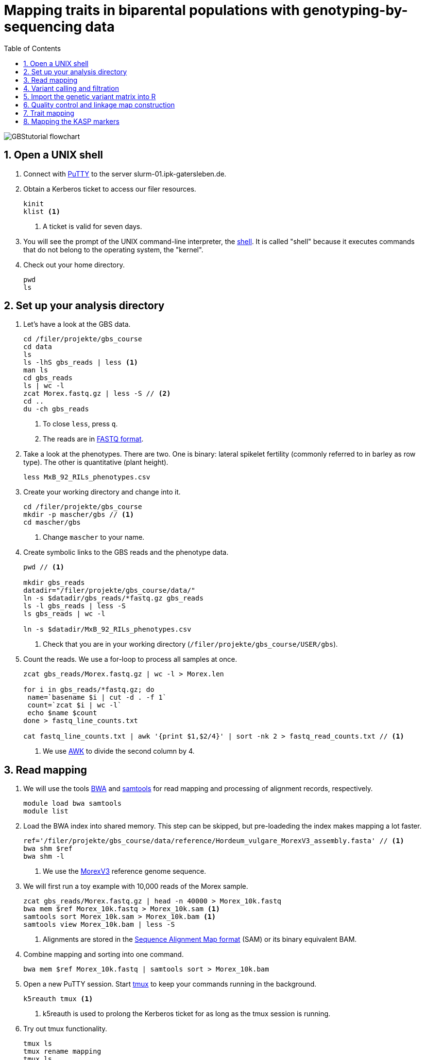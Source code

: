 :language: r
:source-highlighter: rouge
:numbered:
:icons: font
:toc: left
:important-caption: :heavy_exclamation_mark:
:experimental:

= Mapping traits in biparental populations with genotyping-by-sequencing data

++++
<link rel="stylesheet"  href="http://cdnjs.cloudflare.com/ajax/libs/font-awesome/3.1.0/css/font-awesome.min.css">
++++

////
[#img-overview]
.Workflow of the GBS analysis pipeline. 
image::https://bitbucket.org/tritexassembly/tritexassembly.bitbucket.io/raw/9375957ff5f1763b1ce11d090919a76de9d7bf7a/tritex_overview.jpg[]
////

image::GBStutorial_flowchart.jpeg[scaledwidth="75%", align=center]

== Open a UNIX shell

. Connect with https://en.wikipedia.org/wiki/PuTTY[PuTTY] to the server slurm-01.ipk-gatersleben.de.

. Obtain a Kerberos ticket to access our filer resources.
+
[source,sh]
----
kinit 
klist <1>
----
<1> A ticket is valid for seven days.

. You will see the prompt of the UNIX command-line interpreter, the https://en.wikipedia.org/wiki/Unix_shell[shell].
It is called "shell" because it executes commands that do not belong to the operating system, the "kernel".

. Check out your home directory.
+
[source,sh]
----
pwd
ls
----

////
. Obtain a Kerberos ticket and allocate an interactive session with https://slurm.schedmd.com/salloc.html[salloc].
+
[source,sh]
----
kinit
auks -a
#change cpu to queue for students
salloc --auks=yes -p gpu -c 4 --mem 20G // <1>
hostname // <2>
----
<1> We allocate a session 4 CPU cores and 20 GB of main memory.
<2> Check that you are on one of the SLURM compute nodes.
. https://stanford-rc.github.io/docs-earth/docs/slurm-basics[SLURM] is widely used scheduling system. 
A brief documenation is available https://slurm-web.ipk-gatersleben.de/wiki/doku.php?id=start[here], 
and here's an even shorter https://slurm-web.ipk-gatersleben.de/wiki/lib/exe/fetch.php?media=slurm:slurm_flyer.pdf[cheat sheet].
+
IMPORTANT: Login nodes are not for computing!
+
////



== Set up your analysis directory  ==

. Let's have a look at the GBS data.
+
[source,sh]
----
cd /filer/projekte/gbs_course
cd data
ls
ls -lhS gbs_reads | less <1>
man ls
cd gbs_reads
ls | wc -l
zcat Morex.fastq.gz | less -S // <2>
cd ..
du -ch gbs_reads
----
<1> To close `less`, press `q`.
<2> The reads are in https://en.wikipedia.org/wiki/FASTQ_format[FASTQ format].

. Take a look at the phenotypes. There are two. One is binary: lateral spikelet fertility (commonly referred to in barley as row type). The other is quantitative (plant height).
+
[source,sh]
----
less MxB_92_RILs_phenotypes.csv
----

. Create your working directory and change into it.
+
[source,sh]
----
cd /filer/projekte/gbs_course
mkdir -p mascher/gbs // <1>
cd mascher/gbs 
----
<1> Change `mascher` to your name.

. Create symbolic links to the GBS reads and the phenotype data.
+
[source,sh]
----
pwd // <1>

mkdir gbs_reads
datadir="/filer/projekte/gbs_course/data/"
ln -s $datadir/gbs_reads/*fastq.gz gbs_reads
ls -l gbs_reads | less -S
ls gbs_reads | wc -l 

ln -s $datadir/MxB_92_RILs_phenotypes.csv

----
<1> Check that you are in your working directory (`/filer/projekte/gbs_course/USER/gbs`).

. Count the reads. We use a for-loop to process all samples at once.
+
[source,r]
----
zcat gbs_reads/Morex.fastq.gz | wc -l > Morex.len

for i in gbs_reads/*fastq.gz; do
 name=`basename $i | cut -d . -f 1`
 count=`zcat $i | wc -l`
 echo $name $count
done > fastq_line_counts.txt

cat fastq_line_counts.txt | awk '{print $1,$2/4}' | sort -nk 2 > fastq_read_counts.txt // <1>
----
<1> We use https://www.tutorialspoint.com/awk/index.htm[AWK] to divide the second column by 4. 

== Read mapping ==

. We will use the tools https://github.com/lh3/bwa[BWA] and http://www.htslib.org/doc/samtools.html[samtools] for read mapping and processing of alignment records, respectively.
+
[source,sh]
----
module load bwa samtools
module list
----

. Load the BWA index into shared memory. This step can be skipped, but pre-loadeding the index makes mapping a lot faster.
+
[source,sh]
----
ref='/filer/projekte/gbs_course/data/reference/Hordeum_vulgare_MorexV3_assembly.fasta' // <1>
bwa shm $ref
bwa shm -l
----
<1> We use the https://academic.oup.com/plcell/article/33/6/1888/6169005[MorexV3] reference genome sequence.

. We will first run a toy example with 10,000 reads of the Morex sample.
+
[source,sh]
----
zcat gbs_reads/Morex.fastq.gz | head -n 40000 > Morex_10k.fastq
bwa mem $ref Morex_10k.fastq > Morex_10k.sam <1>
samtools sort Morex_10k.sam > Morex_10k.bam <1>
samtools view Morex_10k.bam | less -S
----
<1> Alignments are stored in the https://en.wikipedia.org/wiki/SAM_(file_format)[Sequence Alignment Map format] (SAM) or its binary equivalent BAM.

. Combine mapping and sorting into one command.
+
[source,sh]
----
bwa mem $ref Morex_10k.fastq | samtools sort > Morex_10k.bam
----

. Open a new PuTTY session. Start https://www.hamvocke.com/blog/a-quick-and-easy-guide-to-tmux/[tmux] to keep your commands running in the background. 
+
[source,sh]
----
k5reauth tmux <1> 
----
<1> k5reauth is used to prolong the Kerberos ticket for as long as the tmux session is running.

. Try out tmux functionality.
+
[source,sh]
----
tmux ls
tmux rename mapping
tmux ls
tmux detach 
tmux ls
tmux attach -t mapping
----

. Map all samples.
+
[source,sh]
----
ref='/filer/projekte/gbs_course/data/reference/Hordeum_vulgare_MorexV3_assembly.fasta'
for i in gbs_reads/*fastq.gz; do
 name=`echo $i | cut -d . -f 1` // <1>
 bwa mem -t 4 $ref $i | samtools sort > $name.bam
done 2> bwa.err <2>
----
<1> Strip the extension: Morex.fastq.gz become Morex.
<2> To detach the tmux session, press kbd:[Ctrl-B] followed by kbd:[D]. 

+
IMPORTANT: If you forget to start bwa inside a tmux session, there is no way to prevent your job from aborting when you shutdown your laptop. Also without k5reauth programs cannot access filer resource after a maximum of ten hours.

. Open a new terminal. Look at your jobs in the table of processes (`top`).
+
[source,sh]
----
find gbs_reads | grep -c 'bam$' <1>
top -u mascher // <2>
----
<1> Show the number of BAM files created so far.
<2> Replace mascher with your username.

. When the mapping is done, calculate the mapping rates for all samples.
+
[source,sh]
----
for i in gbs_reads/*bam; do
 name=`basename $i | cut -d . -f 1`
 count=`samtools view -cq 20 $i`
 echo $name $count
done > mapped_reads.txt
----

. Combine the raw read counts and the mapping rates into one table.
+
[source,sh]
----
sort fastq_read_counts.txt > tmp1 // <1>
sort mapped_reads.txt > tmp2 // <1>

join tmp1 tmp2 | awk '{print $0,$3/$2*100}' | sort -nk 4 | column -t > mapping_stats.txt // <2>

rm -f tmp1 tmp2
----
<1> To combine two lists with https://linux.die.net/man/1/join[join], both lists need to be sorted on the common ID column.
<2> https://linux.die.net/man/1/column[column] is used to align columns.

. Get a list of all BAM files.
+
[source,sh]
----
ls gbs_reads/*bam | sort > bam_list.txt
----

== Variant calling and filtration ==

. Open a new tmux session and load https://samtools.github.io/bcftools/howtos/index.html[bcftools].
+
[source,sh]
----
tmux // <1>
tmux rename variant_call
module load bcftools
----
<1> The variant calling will run for some time, so run it inside `tmux`.

. Run the variant calling.
+
[source,sh]
----
ref='/filer/projekte/gbs_course/data/reference/Hordeum_vulgare_MorexV3_assembly.fasta'
#bamlist='bam_list.txt' 
bamlist='/filer-dg/agruppen/dg6/mascher/DG/mxb_course_221201/try_221216/bam_list_Martin.txt' <1>

vcf='bcftools_SNP_calling.vcf' // <2>

bcftools mpileup --skip-indels --fasta-ref $ref --bam-list $bamlist --min-MQ 20 --annotate AD \#<3>
 | bcftools view -i 'INFO/DP > 100' \#<4><5>
 | bcftools call --consensus-caller --variants-only --output $vcf
----
<1> List of pre-computed BAM files.
<2> Output file in https://en.wikipedia.org/wiki/Variant_Call_Format[variant call format] (VCF). https://samtools.github.io/hts-specs/VCFv4.2.pdf[Here] are the specifications of the VCF format.
<3> We ignore insertions and deletions (`--skip-indels`), consider only SNPs with a quality score no smaller than 20 (`--min-MQ 20`) and add allelic depth information (`--annotate AD`) for all genotype calls.
<4> Remove sites with fewer than 100 reads across all samples. We are only interested in sites that have at least two supporting reads in nine tenths of the samples.
<5> The backslash \ character is used to split long commands across multiple lines.  When pasting the commands or editing them, make sure that no white space follows the backslash.  Otherwise, the shell will interpret the lines as belonging to different commands. Also multi-line commands do not tolerate intervening command line (starting the hash sign #).

. Filter the variant calls.
+
[source, sh]
----
filter='/filer/projekte/gbs_course/scripts/filter_vcf.zsh'
#vcf='bcftools_SNP_calling.vcf'
vcf='/filer-dg/agruppen/dg6/mascher/DG/mxb_course_221201/try_221216/bcftools_SNP_calling.vcf' <1>
fvcf='bcftools_SNP_calling_filtered.vcf'

$filter --vcf $vcf --dphom 2 --dphet 4 --minmaf 0.2 --minpresent 0.9 --minhomp 0.9 > $fvcf // <2>
----
<1> Path to pre-computed VCF file.
<2> We keep homozygous genotype calls if they have at least two supporting reads; heterozygous calls are accepted if they are supported by no fewer than four reads. SNPs with a minor allele frequency below 20 % or less than 90 % present calls or less than 90 % homozyous calls are discarded.

. Change the column names of the VCF files to match the row names in the phenotype table.
+
[source,sh]
----
less MxB_92_RILs_phenotypes.csv
bcftools query -l bcftools_SNP_calling_filtered.vcf | less -S
bcftools query -l $fvcf | cut -d / -f 2 | cut -d . -f 1 > new_sample_names.txt
bcftools reheader -s new_sample_names.txt $fvcf > bcftools_SNP_calling_filtered_newNames.vcf
----

. Review the VCF file.
+
[source,sh]
----
grep -v '^##' bcftools_SNP_calling_filtered_newNames.vcf | column -t | less -S
----

== Import the genetic variant matrix into R

. Start R. 
+
[source,sh]
----
module load R/4.1.1
R 
----

. R is a widely used programming language in data science. There are very many tutorials, e.g. https://www.statmethods.net/r-tutorial/index.html[this one].

. Load the required libraries.
+
[source,r]
----
.libPaths("/filer/projekte/gbs_course/Rlibs/4.1.1") // <1>

library("qtl") // <2>
library("ASMap") // <3> 
library("utl") // <4>
----
<1> Set the path where the R libraries are located.
<2> https://rqtl.org[R/qtl] is package for QTL mapping. Several tutorials are available https://rqtl.org/tutorials/[here].
<3> https://cran.r-project.org/web/packages/ASMap/ASMap.pdf[R/ASMap] is package for linkage map constuction. It implements the https://journals.plos.org/plosgenetics/article?id=10.1371/journal.pgen.1000212[MSTMAP] algorithm.
A detailed tutorial is available https://cran.r-project.org/web/packages/ASMap/vignettes/asmapvignette.pdf[here].
<4> https://github.com/gact/utl[utl] provides utility functions for R/qtl, one of which we use to convert VCF to R/qtl format.

. Convert the VCF to R/qtl format. Example files are found https://rqtl.org/sampledata/[here]. 
+
[source,r]
----
vcf <- 'bcftools_SNP_calling_filtered_newNames.vcf'
ids <- read.table("new_sample_names.txt", head=F)[, 1]
genfile <- 'bcftools_SNP_calling_geno.csv'
founders <- c("Morex", "Barke")
samples <- setdiff(ids, founders)

convert_vcf_to_genfile(vcf, genfile, samples, founders) // <1>
----
<1> This function writes a text file in R/qtl's "csvs" format to disk. The output filename is `genfile`. 

. The conversion function does not take genomic coordinates into account, so markers are ordered correctly, but equidistant. We add a line to the CSV file to correct this.
+
[source,r]
----
cmd <- "sed -Ei '1{p; s/id|chr.H://g; h; d}; 2G'" // <1>
paste(cmd, genfile) |> system() // <2><3>
----
<1> The https://www.gnu.org/software/sed/manual/sed.html#Introduction[sed] command retrieves the genomic coordinates from the first line and inserts them as a new line after line 2.
This could also be achieved with a text editor. The command, at the cost of arcanity, forgoes error-prone manual editing.
<2> The `sed` command is called from inside R and modifies the file in place. 
<3> Alternatively, you write this command as `system(paste(cmd, genfile))`. Before R version 4.0 (or so), this was the only way to do it. The pipe-like syntax is a recent addition to R.

. Read the genotype and phenotype data into an R/qtl cross object.
+
[source,r]
----
pheno <- 'MxB_92_RILs_phenotypes.csv'
read.cross(format="csvs", genfile=genfile, phefile=pheno, crosstype= "f2",  genotypes=c("AA","AB","BB")) -> mxb
convert2bcsft(mxb, BC.gen=0, F.gen=8,  estimate.map=F) -> mxb // <1>
summary(mxb) 
summary.map(mxb)
----
<1> A population of recombinant inbred lines is read in as "f2". `convert2bcsft()` is used to set the correct number of selfing generations.  See https://cran.r-project.org/web/packages/qtl/vignettes/bcsft.pdf[the documentation] of that function.  We disable the `estimate.map` option because we will rely on R/ASMap to construct a genetic linkage map. 

. R/qtl offers several functions to extract basic information from "cross" objects.
+
[source,r]
----
nind(mxb) # number of individuals
nchr(mxb) # number of chromosomes (actually linkage groups)
totmar(mxb) # total number of markers
nmar(mxb) # number of markers per chromosome
nphe(mxb) # number of phenotypes
----

. Plot a summary of the phenotypes. Copy the PDF file with https://winscp.net/eng/download.php[WinSCP] and take a look at it with the Acrobat Reader.
+
[source,r]
----
pdf("plot_pheno.pdf") <1>
plotPheno(mxb, pheno.col=1, xlab="phenotypes")
plotPheno(mxb, pheno.col=2)
dev.off() <2>
----
<1> Open a PDF file to plot to. The file is created in the current working directory.
<2> Close the file (switch *off* the plotting *device*). Don't forget to call `dev.off()`. Otherwise the PDF file will be empty or invalid.

. Change the scale of the linkage map from base pairs to megabase pairs and plot the distribution of markers along chromosomes.
+
[source,r]
----
rescalemap(mxb, 1/1e6) -> mxb
summary.map(mxb)

pdf("plot_map.pdf")
plot.map(mxb, main="Physical map", ylab="Location (Mb)")
dev.off()
----

. Create a copy of the cross object with the physical map for later comparison.
+
[source,r]
----
copy(mxb) -> mxb_physical
saveRDS(mxb_physical, "mxb_physical.Rds") // <1>
readRDS("mxb_physical.Rds") -> mxb_physical 
----
<1> Any R object can be saved to and read from disk, respectively, with `saveRDS()` and `readRDS().`  

== Quality control and linkage map construction ==

. Karl Broman https://rqtl.org/tutorials/geneticmaps.pdf[pointed out] that a reference genome sequence 
has obviated the need for linkage map construction in mouse;
the same applies to barley. 
Although marker order is known, constructing a linkage map from scratch is a means of quality control. 
If there are issues with the data, the genetic map will be off the mark.

. A map off the cuff is not too bad. The only worry is that it's about a fifth longer than expected.
+
[source,r]
----
summary.map(mstmap(mxb, id="id"))
----

. Let's see if we can do better. The usual suscepts are bad markers and odd individuals.

. Remove duplicated markers. If there are groups of markers that differ only in their patterns of missing data, keep only one representative.
+
[source,r]
----
findDupMarkers(mxb, exact.only=FALSE) -> dups // <1>
unlist(dups) |> length()

mxb <- drop.markers(mxb, unlist(dups))
summary(mxb)
----
<1> exact.only=FALSE ignores differences in missingness.

. Remove duplicated individuals.
+
[source,r]
----
cg <- comparegeno(mxb)

pdf("compare_geno.pdf")
hist(cg[lower.tri(cg)], breaks=seq(0, 1, len=101), xlab="No. matching genotypes")
dev.off()

summary(cg, thresh=0.9) -> dups
subset(mxb, ind=setdiff(samples, dups$inds2)) -> mxb
----

. Have a look at the https://link.springer.com/article/10.1007/BF00292322[graphical genotypes].
+
[source,r]
----
pdf("plot.geno.pdf")
geno.image(mxb, col=c("white", "red", "violet", "blue")) // <1>
dev.off()
----
<1> The default colors are red and green, which puts color blind people at a disadvantage. In this case, the genotypes AA, BB, AB are displayed in the colors red, blue, and violet, respectively. Missing data will be displayed in white.

. We remove the odd individuals with lots of missing calls.
+
[source,r]
----
ntyped(mxb) |> sort() |> head(n=1) -> rm.ind

subset(mxb, ind=setdiff(names(ntyped(mxb)), names(rm.ind))) -> mxb // <1>
summary(mxb)
----
<1> `ntyped(mxb) |> names()` outputs a list of all individuals.

. Thin the set of markers.
+
[source,r]
----
set.seed(1) // <1>
lapply(pull.map(mxb), function(i) pickMarkerSubset(i, 1)) |> unlist() -> keep

drop.markers(mxb, setdiff(markernames(mxb), keep))  -> mxb
----
<1> Markers are picked at random to have one per megabase. To ensure you always get the results, set the https://en.wikipedia.org/wiki/Random_seed[seed] for random number generator. 

. Look at the graphical genotypes again.
+
[source,r]
----
pdf("plot.geno_1Mb.pdf")
geno.image(mxb, col=c("white", "red", "violet", "blue"))
dev.off()
----

. Construct the map again.
+
[source,r]
----
mstmap.cross(mxb, id="id") -> mxb
summary.map(mxb)
----

. Align the genetic to the physical map.
+
[source,r]
----
pdf("align_maps.pdf")
alignCross(mxb, maps=list(mxb_physical), layout=c(1,1))
dev.off()
----

. Compute the rank correlation.
+
[source,r]
----
pull.map(mxb, as.table=T) -> a
pull.map(mxb_physical, as.table=T) -> b
merge(a, b, by=0) -> m // <1>
sapply(split(m, m$chr.x), function(i) with(i, cor(pos.x, pos.y, method='s'))) -> cc // <2>
----
<1> `by=0` means: merge by row names.
<2> Use `method = 'p'` to compute the Pearson (linear) correlation.

. Flip those linkage groups that are inverted relative to the reference orientation (short arm first). 
+
[source,r]
----
names(which(cc < 0)) -> flip.chr
flip.order(mxb, flip.chr) -> mxb
----
+
. Plot the updated alignment and graphical genotypes.
+
[source,r]
----
pdf("align_maps_2.pdf")
alignCross(mxb, maps=list(mxb_physical), layout=c(1,1))
dev.off()

pdf("plot.geno.mstmap.pdf")
geno.image(mxb, col=c("white", "red", "violet", "blue"))
dev.off()
----

. Compare genetic and physical map with connector plots.
+
[source,r]
----
rescalemap(mxb_physical, 1/5) -> mxb_physical // <1>

pdf("plot_map_2.pdf")
plotMap(mxb, mxb_physical)
dev.off()
----
<1> Divide chromosome lengths by 5.

. Save the genetic map object.
+
[source,r]
----
copy(mxb) -> mxb_genetic
saveRDS(mxb_genetic, file="mxb_genetic.Rds")
----

== Trait mapping

. Calculate https://smcclatchy.github.io/mapping/03-calc-genoprob/[genotype probabilities] conditional on the marker data.
+
[source,r]
----
calc.genoprob(mxb) -> mxb
----

. Run the "QTL" scan for the first phenotypes, row type.
+
[source,r]
----
mxb$pheno$row_type <- ifelse(mxb$pheno$row_type == 2, 0, 1) // <1> 

scanone(mxb, pheno.col=1, method="mr", model="binary") -> out // <2>
summary(out)

pdf("plot_row_type.pdf") // <3>
plot(out)
dev.off()
----
<1> Values for binary traits have to be zero or one.
<2> Perform a single-QTL genome scan using the https://link.springer.com/article/10.1007/BF00223708[marker regression] (mr) method.
https://www.rdocumentation.org/packages/qtl/versions/1.47-9/topics/scanone[scanone()] supports several other methods and models. The defaut is "normal" for a quantiative phenotype.
<3> Plot the LOD (logarithm of the odds) scores along the genome.

. Run a https://smcclatchy.github.io/mapping/06-perform-perm-test/[permutation test] to get p-values and a significance threshold.
+
[source,r]
----
operm <- scanone(mxb, method="mr", n.perm=1000, pheno.col=1) 

summary(operm, alpha=c(0.05, 0.2))

pdf("plot_operm.pdf") <1>
hist(as.numeric(operm))
abline(v=summary(operm, alpha=c(0.05)), col='red')
dev.off()

summary(out, perms=operm, pvalues=TRUE)

pdf("plot_row_type_threshold.pdf")
plot(out)
abline(h=3.5, col='red') // <2>
dev.off()
----
<1> Plot a histogram of the maximum genome-wide LOD scores from the 1000 permutations.
<2> Add the significance threshold.

. Get interval estimates.
+
[source,r]
----
lodint(out, chr="2H", drop=2)
----

. Plot the phenotypes against the genotypes at the most highly associated marker (genotype x phenotpe, pxg).
+
[source,r]
----
rownames(max(out)) -> mar
pdf("plot_pxg.pdf")
plotPXG(mxb, pheno.col=1, marker=mar)
dev.off()
----

. To close R, type `quit()`. To close the tmux session, type `exit`. This will finish the tmux session. If you just want to detach and keep the session running, use `tmux detach`.

. Check by BLAST how close the top marker is to the https://www.pnas.org/doi/10.1073/pnas.0608580104[causal gene] (_VRS1_). The sequence is available from https://www.ncbi.nlm.nih.gov/nuccore/MF776946.1[GenBank].
GrainGenes offers https://wheat.pw.usda.gov[a web-based BLAST].

== Mapping the KASP markers

. Load the libraries
+
[source,r]
----
.libPaths("/filer/projekte/gbs_course/Rlibs/4.1.1") 
library(data.table)
library(xlsx)
library("qtl") 
----

. Add the KASP results to the phenotypes table.
+
[source,r]
----
fread('MxB_92_RILs_phenotypes.csv')->p

data.table(read.xlsx('/filer-dg/agruppen/dg6/mascher/DG/mxb_course_221201/prep/KASP_results_PGR23.xlsx', 1))->k
setnames(k, "Samples", "id")
k[grepl("F11$", id)][, id := sub("MBRIL-", "07-", sub("_F11$", "", id))][] -> k

k[p, on="id"] -> m
m[, .(row_type, plant_height, RAW1_Henry, VRS1_Henry, RAW1_ZsaZsa, VRS1_ZsaZsa, RAW1_Tania, VRS1_Tania, id)] -> m

unique(m[, .(row_type, VRS1_Tania)])
----

. Modify the `mxb` object.
+
[source,r]
----
readRDS('mxb_genetic.Rds')

data.frame(m[id %in% mxb$pheno$id]) -> mxb$pheno
mxb
colnames(mxb$pheno)
----

. Plot the new "phenotypes".
+
[source,r]
----
pdf("plot_KASP.pdf")
plotPheno(mxb, pheno.col=3)
plotPheno(mxb, pheno.col=4)
plotPheno(mxb, pheno.col=5)
plotPheno(mxb, pheno.col=6)
plotPheno(mxb, pheno.col=7)
plotPheno(mxb, pheno.col=8)
dev.off()
----

. Map VRS1_Tania.
+
[source,r]
----
mxb$pheno$VRS1_Tania <- ifelse(mxb$pheno$VRS1_Tania == "C", 0, 1)
scanone(mxb, pheno.col=8, method="mr", model="binary") -> out

pdf("plot_VRS1_Tania.pdf")
plot(out)
dev.off()
----


